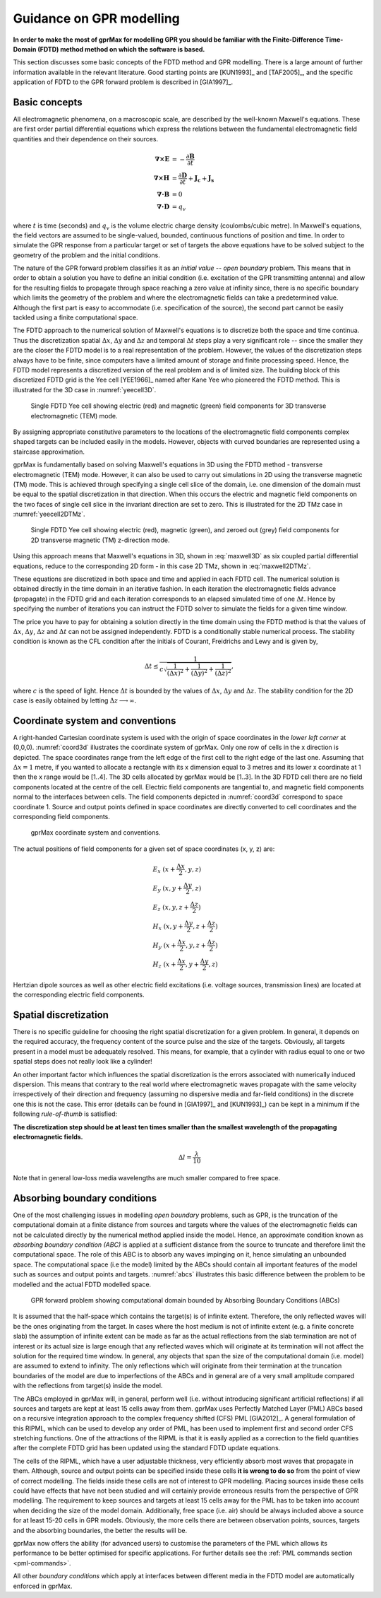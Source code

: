 .. _guidance:

*************************
Guidance on GPR modelling
*************************

**In order to make the most of gprMax for modelling GPR you should be familiar with the Finite-Difference Time-Domain (FDTD) method method on which the software is based.**

This section discusses some basic concepts of the FDTD method and GPR modelling. There is a large amount of further information available in the relevant literature. Good starting points are [KUN1993]_ and [TAF2005]_, and the specific application of FDTD to the GPR forward problem is described in [GIA1997]_.

Basic concepts
==============

All electromagnetic phenomena, on a macroscopic scale, are described by the well-known Maxwell's equations. These are first order partial differential equations which express the relations between the fundamental electromagnetic field quantities and their dependence on their sources.

.. math::

    \boldsymbol{\nabla}\boldsymbol{\times}\mathbf{E} &=- \frac{\partial \mathbf{B}}{\partial t} \\
    \boldsymbol{\nabla}\boldsymbol{\times}\mathbf{H} &= \frac{\partial \mathbf{D}}{\partial t}+\mathbf{J_c}+\mathbf{J_s} \\
    \boldsymbol{\nabla}\boldsymbol{\cdot}\mathbf{B} &= 0 \\
    \boldsymbol{\nabla}\boldsymbol{\cdot}\mathbf{D} &= q_v

where :math:`t` is time (seconds) and :math:`q_v` is the volume electric charge density (coulombs/cubic metre). In Maxwell's equations, the field vectors are assumed to be single-valued, bounded, continuous functions of position and time. In order to simulate the GPR response from a particular target or set of targets the above equations have to be solved subject to the geometry of the problem and the initial conditions.

The nature of the GPR forward problem classifies it as an *initial value -- open boundary* problem. This means that in order to obtain a solution you have to define an initial condition (i.e. excitation of the GPR transmitting antenna) and allow for the resulting fields to propagate through space reaching a zero value at infinity since, there is no specific boundary which limits the geometry of the problem and where the electromagnetic fields can take a predetermined value. Although the first part is easy to accommodate (i.e. specification of the source), the second part cannot be easily tackled using a finite computational space.

The FDTD approach to the numerical solution of Maxwell's equations is to discretize both the space and time continua. Thus the discretization spatial :math:`\Delta x`, :math:`\Delta y` and :math:`\Delta z` and
temporal :math:`\Delta t` steps play a very significant role -- since the smaller they are the closer the FDTD model is to a real representation of the problem. However, the values of the discretization steps always have to be finite, since computers have a limited amount of storage and finite processing speed. Hence, the FDTD model represents a discretized version of the real problem and is of limited size. The building block of this discretized FDTD grid is the Yee cell [YEE1966]_ named after Kane Yee who pioneered the FDTD method. This is illustrated for the 3D case in :numref:`yeecell3D`.

.. _yeecell3D:

.. figure:: images/yeecell3D.png
    :width: 500px

    Single FDTD Yee cell showing electric (red) and magnetic (green) field components for 3D transverse electromagnetic (TEM) mode.

By assigning appropriate constitutive parameters to the locations of the electromagnetic field components complex shaped targets can be included easily in the models. However, objects with curved boundaries are represented using a staircase approximation.

gprMax is fundamentally based on solving Maxwell's equations in 3D using the FDTD method - transverse electromagnetic (TEM) mode. However, it can also be used to carry out simulations in 2D using the transverse magnetic (TM) mode. This is achieved through specifying a single cell slice of the domain, i.e. one dimension of the domain must be equal to the spatial discretization in that direction. When this occurs the electric and magnetic field components on the two faces of single cell slice in the invariant direction are set to zero. This is illustrated for the 2D TMz case in :numref:`yeecell2DTMz`.

.. _yeecell2DTMz:

.. figure:: images/coord3d.png
    :width: 500px

    Single FDTD Yee cell showing electric (red), magnetic (green), and zeroed out (grey) field components for 2D transverse magnetic (TM) z-direction mode.

Using this approach means that Maxwell's equations in 3D, shown in :eq:`maxwell3D` as six coupled partial differential equations, reduce to the corresponding 2D form - in this case 2D TMz, shown in :eq:`maxwell2DTMz`.

.. math::
    :label: maxwell3D

    &\frac{\partial E_x}{\partial t} = \frac{1}{\epsilon} \left( \frac{\partial H_z}{\partial y} - \frac{\partial H_y}{\partial z} - J_{Sx} - \sigma E_x \right) \\
    &\frac{\partial E_y}{\partial t} = \frac{1}{\epsilon} \left( \frac{\partial H_x}{\partial z} - \frac{\partial H_z}{\partial x} - J_{Sy} - \sigma E_y \right) \\
    &\frac{\partial E_z}{\partial t} = \frac{1}{\epsilon} \left( \frac{\partial H_y}{\partial x} - \frac{\partial H_x}{\partial y} - J_{Sz} - \sigma E_z \right) \\
    &\frac{\partial H_x}{\partial t} = \frac{1}{\mu} \left( \frac{\partial E_y}{\partial z} - \frac{\partial E_z}{\partial y} - M_{Sx} - \sigma^* H_x \right) \\
    &\frac{\partial H_y}{\partial t} = \frac{1}{\mu} \left( \frac{\partial E_z}{\partial x} - \frac{\partial E_x}{\partial z} - M_{Sy} - \sigma^* H_y \right) \\
    &\frac{\partial H_z}{\partial t} = \frac{1}{\mu} \left( \frac{\partial E_x}{\partial y} - \frac{\partial E_y}{\partial x} - M_{Sz} - \sigma^* H_z \right)

.. math::
    :label: maxwell2DTMz

    &\frac{\partial E_z}{\partial t} = \frac{1}{\epsilon} \left( \frac{\partial H_y}{\partial x} - \frac{\partial H_x}{\partial y} - J_{Sz} - \sigma E_z \right) \\
    &\frac{\partial H_x}{\partial t} = \frac{1}{\mu} \left( - \frac{\partial E_z}{\partial y} - M_{Sx} - \sigma^* H_x \right) \\
    &\frac{\partial H_y}{\partial t} = \frac{1}{\mu} \left( \frac{\partial E_z}{\partial x} - M_{Sy} - \sigma^* H_y \right)

These equations are discretized in both space and time and applied in each FDTD cell. The numerical solution is obtained directly in the time domain in an iterative fashion. In each iteration the electromagnetic fields advance (propagate) in the FDTD grid and each iteration corresponds to an elapsed simulated time of one :math:`\Delta t`. Hence by specifying the number of iterations you can instruct the FDTD solver to simulate the fields for a given time window.

The price you have to pay for obtaining a solution directly in the time domain using the FDTD method is that the values of :math:`\Delta x`, :math:`\Delta y`, :math:`\Delta z` and :math:`\Delta t` can not be assigned independently. FDTD is a conditionally stable numerical process. The stability condition is known as the CFL condition after the initials of Courant, Freidrichs and Lewy and is given by,

.. math:: \Delta t \leq \frac{1}{c\sqrt{\frac{1}{(\Delta x)^2}+\frac{1}{(\Delta y)^2}+\frac{1}{(\Delta z)^2}}},

where :math:`c` is the speed of light. Hence :math:`\Delta t` is bounded by the values of :math:`\Delta x`, :math:`\Delta y` and :math:`\Delta z`. The stability condition for the 2D case is easily obtained by letting :math:`\Delta z \longrightarrow \infty`.


Coordinate system and conventions
=================================

A right-handed Cartesian coordinate system is used with the origin of space coordinates in the *lower left corner* at (0,0,0). :numref:`coord3d` illustrates the coordinate system of gprMax. Only one row of cells in the x direction is depicted. The space coordinates range from the left edge of the first cell to the right edge of the last one. Assuming that :math:`\Delta x = 1` metre, if you wanted to allocate a rectangle with its x dimension equal to 3 metres and its lower x coordinate at 1 then the x range would be [1..4]. The 3D cells allocated by gprMax would be [1..3]. In the 3D FDTD cell there are no field components located at the centre of the cell. Electric field components are tangential to, and magnetic field components normal to the interfaces between cells. The field components depicted in :numref:`coord3d` correspond to space coordinate 1. Source and output points defined in space coordinates are directly converted to cell coordinates and the corresponding field components.

.. _coord3d:

.. figure:: images/coord3d.png
    :width: 500px

    gprMax coordinate system and conventions.

The actual positions of field components for a given set of space coordinates (x, y, z) are:

.. math::

    &E_x~(x+\frac{\Delta x}{2}, y, z) \\
    &E_y~(x, y+\frac{\Delta y}{2}, z) \\
    &E_z~(x, y, z+\frac{\Delta z}{2}) \\
    &H_x~(x, y+\frac{\Delta y}{2}, z+\frac{\Delta z}{2}) \\
    &H_y~(x+\frac{\Delta x}{2}, y, z+\frac{\Delta z}{2}) \\
    &H_z~(x+\frac{\Delta x}{2}, y+\frac{\Delta y}{2}, z)

Hertzian dipole sources as well as other electric field excitations (i.e. voltage sources, transmission lines) are located at the corresponding electric field components.


Spatial discretization
======================

There is no specific guideline for choosing the right spatial discretization for a given problem. In general, it depends on the required accuracy, the frequency content of the source pulse and the size of the targets. Obviously, all targets present in a model must be adequately resolved. This means, for example, that a cylinder with radius equal to one or two spatial steps does not really look like a cylinder!

An other important factor which influences the spatial discretization is the errors associated with numerically induced dispersion. This means that contrary to the real world where electromagnetic waves propagate with the same velocity irrespectively of their direction and frequency (assuming no dispersive media and far-field conditions) in the discrete one this is not the case. This error (details can be found in [GIA1997]_ and [KUN1993]_) can be kept in a minimum if the following *rule-of-thumb* is satisfied:

**The discretization step should be at least ten times smaller than the smallest wavelength of the propagating electromagnetic fields.**

.. math:: \Delta l = \frac{\lambda}{10}

Note that in general low-loss media wavelengths are much smaller compared to free space.


.. _pml:

Absorbing boundary conditions
=============================

One of the most challenging issues in modelling *open boundary* problems, such as GPR, is the truncation of the computational domain at a finite distance from sources and targets where the values of the electromagnetic fields can not be calculated directly by the numerical method applied inside the model. Hence, an approximate condition known as *absorbing boundary condition (ABC)* is applied at a sufficient distance from the source to truncate and therefore limit the computational space. The role of this ABC is to absorb any waves impinging on it, hence simulating an unbounded space. The computational space (i.e the model) limited by the ABCs should contain all important features of the model such as sources and output points and targets. :numref:`abcs` illustrates this basic difference between the problem to be modelled and the actual FDTD modelled space.

.. _abcs:

.. figure:: images/abcs.png
    :width: 600px

    GPR forward problem showing computational domain bounded by Absorbing Boundary Conditions (ABCs)

It is assumed that the half-space which contains the target(s) is of infinite extent. Therefore, the only reflected waves will be the ones originating from the target. In cases where the host medium is not of infinite extent (e.g. a finite concrete slab) the assumption of infinite extent can be made as far as the actual reflections from the slab termination are not of interest or its actual size is large enough that any reflected waves which will originate at its termination will not affect the solution for the required time window. In general, any objects that span the size of the computational domain (i.e. model) are assumed to extend to infinity. The only reflections which will originate from their termination at the truncation boundaries of the model are due to imperfections of the ABCs and in general are of a very small amplitude compared with the reflections from target(s) inside the model.

The ABCs employed in gprMax will, in general, perform well (i.e. without introducing significant artificial reflections) if all sources and targets are kept at least 15 cells away from them. gprMax uses Perfectly Matched Layer (PML) ABCs based on a recursive integration approach to the complex frequency shifted (CFS) PML [GIA2012]_. A general formulation of this RIPML, which can be used to develop any order of PML, has been used to implement first and second order CFS stretching functions. One of the attractions of the RIPML is that it is easily applied as a correction to the field quantities after the complete FDTD grid has been updated using the standard FDTD update equations.

The cells of the RIPML, which have a user adjustable thickness, very efficiently absorb most waves that propagate in them. Although, source and output points can be specified inside these cells **it is wrong to do so** from the point of view of correct modelling. The fields inside these cells are not of interest to GPR modelling. Placing sources inside these cells could have effects that have not been studied and will certainly provide erroneous results from the perspective of GPR modelling. The requirement to keep sources and targets at least 15 cells away for the PML has to be taken into account when deciding the size of the model domain. Additionally, free space (i.e. air) should be always included above a source for at least 15-20 cells in GPR models. Obviously, the more cells there are between observation points, sources, targets and the absorbing boundaries, the better the results will be.

gprMax now offers the ability (for advanced users) to customise the parameters of the PML which allows its performance to be better optimised for specific applications. For further details see the :ref:`PML commands section <pml-commands>`.

All other *boundary conditions* which apply at interfaces between different media in the FDTD model are automatically enforced in gprMax.
